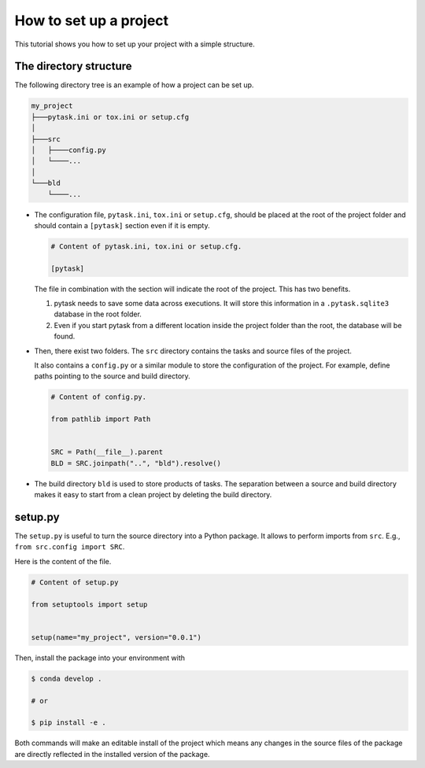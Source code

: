 .. _how_to_set_up_a_project:

How to set up a project
=======================

This tutorial shows you how to set up your project with a simple structure.


The directory structure
-----------------------

The following directory tree is an example of how a project can be set up.

.. code-block::

    my_project
    ├───pytask.ini or tox.ini or setup.cfg
    │
    ├───src
    │   ├────config.py
    │   └────...
    │
    └───bld
        └────...

- The configuration file, ``pytask.ini``, ``tox.ini`` or ``setup.cfg``, should be placed
  at the root of the project folder and should contain a ``[pytask]`` section even if it
  is empty.

  .. code-block:: ini

      # Content of pytask.ini, tox.ini or setup.cfg.

      [pytask]

  The file in combination with the section will indicate the root of the project. This
  has two benefits.

  1. pytask needs to save some data across executions. It will store this information in
     a ``.pytask.sqlite3`` database in the root folder.

  2. Even if you start pytask from a different location inside the project folder than
     the root, the database will be found.

- Then, there exist two folders. The ``src`` directory contains the tasks and source
  files of the project.

  It also contains a ``config.py`` or a similar module to store the configuration of the
  project. For example, define paths pointing to the source and build directory.

  .. code-block:: python

      # Content of config.py.

      from pathlib import Path


      SRC = Path(__file__).parent
      BLD = SRC.joinpath("..", "bld").resolve()

- The build directory ``bld`` is used to store products of tasks. The separation between
  a source and build directory makes it easy to start from a clean project by deleting
  the build directory.


setup.py
--------

The ``setup.py`` is useful to turn the source directory into a Python package. It allows
to perform imports from ``src``. E.g., ``from src.config import SRC``.

Here is the content of the file.

.. code-block:: python

    # Content of setup.py

    from setuptools import setup


    setup(name="my_project", version="0.0.1")

Then, install the package into your environment with

.. code-block:: console

    $ conda develop .

    # or

    $ pip install -e .

Both commands will make an editable install of the project which means any changes in
the source files of the package are directly reflected in the installed version of the
package.
